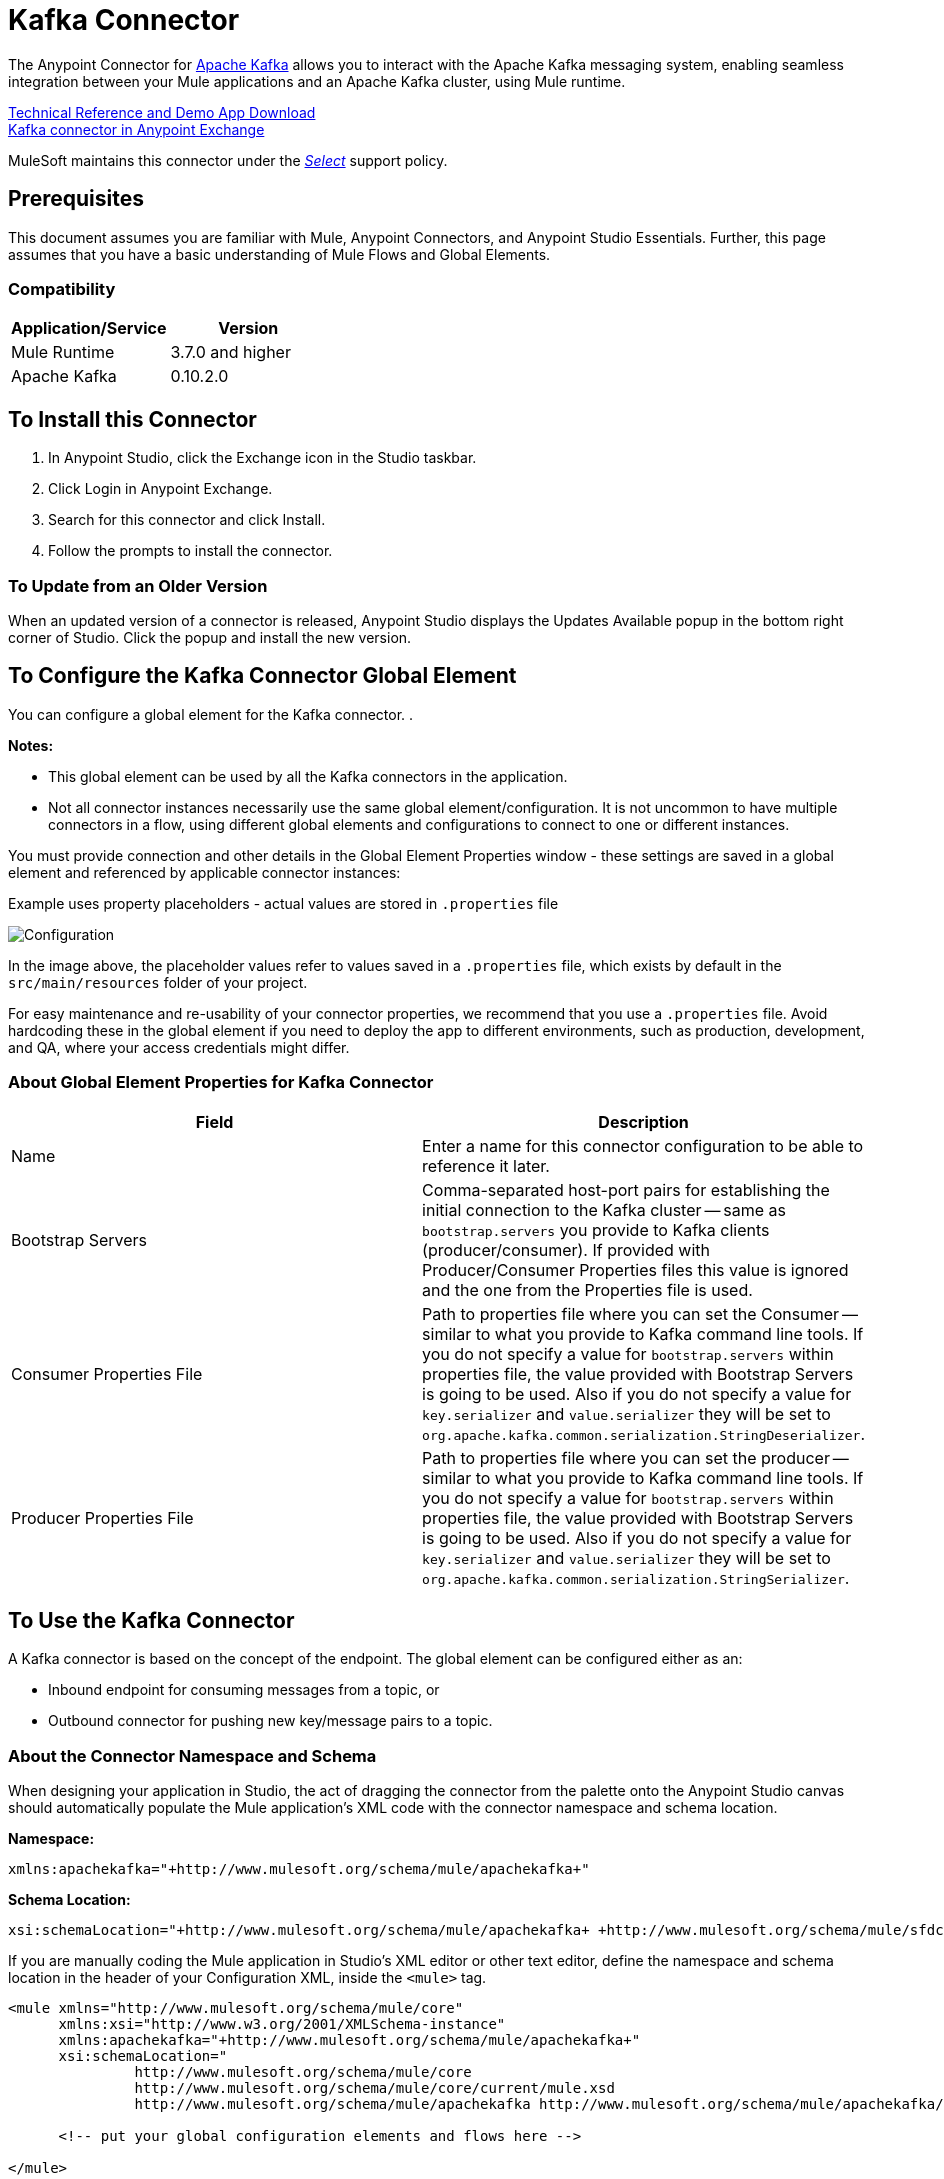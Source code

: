 = Kafka Connector
:keywords: apache kafka connector, user guide, apachekafka, apache kafka
:imagesdir: ./_images

The Anypoint Connector for http://kafka.apache.org/090/documentation.html[Apache Kafka] allows you to interact with the Apache Kafka messaging system, enabling seamless integration between your Mule applications and an Apache Kafka cluster, using Mule runtime.

http://mulesoft.github.io/kafka-connector[Technical Reference and Demo App Download] +
https://www.anypoint.mulesoft.com/exchange/org.mule.modules/mule-module-kafka/[Kafka connector in Anypoint Exchange]

////
link:/release-notes/kafka-connector-release-notes[Kafka Connector Release Notes]
////

MuleSoft maintains this connector under the https://www.mulesoft.com/legal/versioning-back-support-policy#anypoint-connectors[_Select_] support policy.


== Prerequisites

This document assumes you are familiar with Mule, Anypoint Connectors, and Anypoint Studio Essentials. Further, this page assumes that you have a basic understanding of Mule Flows and Global Elements.


=== Compatibility

[width="100%",cols=",",options="header"]
|===
|Application/Service |Version
|Mule Runtime | 3.7.0 and higher
|Apache Kafka | 0.10.2.0
|===

== To Install this Connector

. In Anypoint Studio, click the Exchange icon in the Studio taskbar.
. Click Login in Anypoint Exchange.
. Search for this connector and click Install.
. Follow the prompts to install the connector.

=== To Update from an Older Version

When an updated version of a connector is released, Anypoint Studio displays the Updates Available popup in the bottom right corner of Studio. Click the popup and install the new version.

[[configure]]
== To Configure the Kafka Connector Global Element

You can configure a global element for the Kafka connector. .

*Notes:*

* This global element can be used by all the Kafka connectors in the application.

* Not all connector instances necessarily use the same global element/configuration. It is not uncommon to have multiple connectors in a flow, using different global elements and configurations to connect to one or different instances.


You must provide connection and other details in the Global Element Properties window - these settings are saved in a global element and referenced by applicable connector instances:

.Example uses property placeholders - actual values are stored in `.properties` file
image:kafka-user-manual.png[Configuration]

In the image above, the placeholder values refer to values saved in a `.properties` file, which exists by default in the `src/main/resources` folder of your project.

For easy maintenance and re-usability of your connector properties, we recommend that you use a `.properties` file. Avoid hardcoding these in the global element if you need to deploy the app to different environments, such as production, development, and QA, where your access credentials might differ.

////
For more, see link:/mule-user-guide/v/3.8/deploying-to-multiple-environments[Deploying to Multiple Environments].
////

=== About Global Element Properties for Kafka Connector

[%header,cols="1,1a",frame=topbot]
|===
|Field |Description
|Name | Enter a name for this connector configuration to be able to reference it later.
|Bootstrap Servers| Comma-separated host-port pairs for establishing the initial connection to the Kafka cluster -- same as `bootstrap.servers` you provide to Kafka clients (producer/consumer). If provided with Producer/Consumer Properties files this value is ignored and the one from the Properties file is used.
|Consumer Properties File| Path to properties file where you can set the Consumer -- similar to what you provide to Kafka command line tools. If you do not specify a value for `bootstrap.servers` within properties file, the value provided with Bootstrap Servers is going to be used. Also if you do not specify a value for `key.serializer` and `value.serializer` they will be set to `org.apache.kafka.common.serialization.StringDeserializer`.
|Producer Properties File| Path to properties file where you can set the producer -- similar to what you provide to Kafka command line tools. If you do not specify a value for `bootstrap.servers` within properties file, the value provided with Bootstrap Servers is going to be used. Also if you do not specify a value for `key.serializer` and `value.serializer` they will be set to `org.apache.kafka.common.serialization.StringSerializer`.
|===


== To Use the Kafka Connector

A Kafka connector is based on the concept of the endpoint. The global element can be configured either as an:

* Inbound endpoint for consuming messages from a topic, or
* Outbound connector for pushing new key/message pairs to a topic.

=== About the Connector Namespace and Schema

When designing your application in Studio, the act of dragging the connector from the palette onto the Anypoint Studio canvas should automatically populate the Mule application's XML code with the connector namespace and schema location.


*Namespace:*

[source, xml]
----
xmlns:apachekafka="+http://www.mulesoft.org/schema/mule/apachekafka+"
----

*Schema Location:*

[source, xml]
----
xsi:schemaLocation="+http://www.mulesoft.org/schema/mule/apachekafka+ +http://www.mulesoft.org/schema/mule/sfdc-composite/current/mule-apachekafka.xsd+"
----

If you are manually coding the Mule application in Studio's XML editor or other text editor, define the namespace and schema location in the header of your Configuration XML, inside the `<mule>` tag.

[source, xml,linenums]
----
<mule xmlns="http://www.mulesoft.org/schema/mule/core"
      xmlns:xsi="http://www.w3.org/2001/XMLSchema-instance"
      xmlns:apachekafka="+http://www.mulesoft.org/schema/mule/apachekafka+"
      xsi:schemaLocation="
               http://www.mulesoft.org/schema/mule/core
               http://www.mulesoft.org/schema/mule/core/current/mule.xsd
               http://www.mulesoft.org/schema/mule/apachekafka http://www.mulesoft.org/schema/mule/apachekafka/current/mule-apachekafka.xsd">

      <!-- put your global configuration elements and flows here -->

</mule>
----


=== To Use the Connector in a Mavenized Mule App

If you are coding a Mavenized Mule application, this XML snippet must be included in your `pom.xml` file.

[source,xml,linenums]
----
<dependency>
  <groupId>org.mule.modules</groupId>
  <artifactId>mule-module-kafka</artifactId>
  <version>2.0.1</version>
</dependency>
----

In the `<version>` tags, put the desired version number, the word `RELEASE` for the latest release, or `SNAPSHOT` for the latest available version.

== About Kafka Connector Example Use Cases

The example use case walkthroughs are geared toward Anypoint Studio users. For those writing and configuring the application in XML, jump straight to the example Mule application XML code to
link:#consume-xml[Consume Messages] or link:#publish-xml[Publish Messages] to see how the Kafka global element and the connector are configured in the XML in each use case.

== To Consume Messages from Kafka Topic

See how to use the connector to consume messages from a topic and log each consumed message to console in the following format: "New message arrived: <message>".

. Create a new Mule Project by clicking on File > New > Mule Project.
. With your project open, search the Studio palette for the Kafka connector you should have already installed. Drag and drop a new Apache Kafka connector onto the canvas.
[NOTE]
The Kafka Connector is going to be configured to consume messages from a topic in this case.
. Drag and drop a Logger after the Apache Kafka element to log incoming messages in the console.
+
image:kafka-consumer-raw-flow.png[Unconfigured consumer flow]
+
. Double click the flow's header and rename it `consumer-flow`.
+
image:kafka-consumer-flow-config.png[Consumer flow configuration]
+
. Double click the Apache Kafka connector element, and configure its properties as below.
+
[%header%autowidth.spread]
|===
|Field |Value
|Display Name |Kafka consumer
|Consumer Configuration |"Apache_Kafka__Configuration" (default name of a configuration, or any other configuration that you configured as explained in link:#configure[Configuration] section
|Operation |Consumer
|Topic |`${consumer.topic}`
|Partitions |`${consumer.topic.partitions}`
|===
+
image:kafka-consumer-config.png[Kafka consumer configuration]
+
. Select the logger and set its fields like so:
+
image:kafka-consumer-logger-config.png[Consumer logger configuration]
+
. Enter your valid Apache Kafka properties in `/src/main/app/mule-app.properties` and identify them there using property placeholders:
.. If you configured Kafka global element as explained within the link:#configure[Configure the Kafka Connector Global Element] section then provide values for `config.bootstrapServers`, `config.consumerPropertiesFile` and `config.producerPropertiesFile`.
.. Set `consumer.topic` to the name of an existing topic that you want to consume messages from.
.. Set `consumer.topic.partitions` to the number of partitions that you have set at topic creation for the topic that you want to consume messages from.
. Now you should be ready to deploy the app on Studio's embedded Mule runtime (Run As > Mule Application). When a new message is pushed into the topic you set `consumer.topic` to, you should see it logged in the console.

[[consume-xml]]
=== To Consume Messages from Kafka Topic - XML

Run this Mule application featuring the connector as a consumer using the full XML code that would be generated by the Studio work you did in the previous section:

[source,xml,linenums]
----
<?xml version="1.0" encoding="UTF-8"?>

<mule xmlns:apachekafka="http://www.mulesoft.org/schema/mule/apachekafka"
xmlns="http://www.mulesoft.org/schema/mule/core"
xmlns:doc="http://www.mulesoft.org/schema/mule/documentation"
xmlns:spring="http://www.springframework.org/schema/beans"
xmlns:xsi="http://www.w3.org/2001/XMLSchema-instance"
xsi:schemaLocation="http://www.springframework.org/schema/beans
http://www.springframework.org/schema/beans/spring-beans-current.xsd
http://www.mulesoft.org/schema/mule/core
http://www.mulesoft.org/schema/mule/core/current/mule.xsd
http://www.mulesoft.org/schema/mule/apachekafka
http://www.mulesoft.org/schema/mule/apachekafka/current/mule-apachekafka.xsd">
    <apachekafka:config name="Apache_Kafka__Configuration" bootstrapServers="${config.bootstrapServers}" consumerPropertiesFile="${config.consumerPropertiesFile}" producerPropertiesFile="${config.producerPropertiesFile}" doc:name="Apache Kafka: Configuration"/>
    <flow name="new-projectFlow">
        <apachekafka:consumer config-ref="Apache_Kafka__Configuration" topic="${consumer.topic}" partitions="${consumer.topic.partitions}" doc:name="Kafka consumer"/>
        <logger message="New message arrived: #[payload]" level="INFO" doc:name="Consumed message logger"/>
    </flow>
</mule>
----

== To Publish Messages to a Kafka Topic

Use the connector to publish messages to a topic.

. Create a new Mule Project by clicking on File > New > Mule Project.
. Navigate through the project's structure and double-click on `src/main/app/project-name.xml` and follow the steps below:
. Drag and drop a new HTTP element onto the canvas. This element is going to be the entry point for the flow and will provide data to be sent to the topic.
. Drag and drop a new Apache Kafka element after the HTTP listener.
. Drag and drop a new Set Payload element after Apache Kafka. This Set Payload element is going to set the response to the HTTP request.
+
image:kafka-producer-raw-flow.png[Unconfigured producer flow]
+
. Double click the flow header (blue line) and change the name of the flow to "producer-flow".
+
image:kafka-producer-flow-config.png[Producer flow configuration]
+
. Select the HTTP element.
. Click the plus sign next to the "Connector Configuration" dropdown.
. A pop-up appears, accept the default configurations and click OK.
. Set Path to `push`.
. Set Display Name to `Push http endpoint`.
+
image:kafka-push-http-config.png[Push http configuration]
+
. Select the Apache Kafka connector and set its properties as below:
+
[%header%autowidth.spread]
|===
|Display Name|Kafka producer
|Consumer Configuration |"Apache_Kafka__Configuration" (default name of a configuration, or any other configuration that you configured as explained in link:#configuring[Configuring the Kafka Connector Global Element] section)
|Operation |Producer
|Topic|`#[payload.topic]`
|Key|`#[server.dateTime.getMilliSeconds()]`
|Message|`#[payload.message]`
|===
+
. For the Set Payload element:
.. Set Display Name to `Set push response`
.. Set Value to `Message successfully sent.`
+
image:kafka-producer-response-config.png[Producer response configuration]
+
. Now we have to provide values for placeholders.
. Open `/src/main/app/mule-app.properties` and provide values for following properties:
.. If you configured the Kafka global element as explained within the link:#configure[Configuration section] then provide values for `config.bootstrapServers`, `config.consumerPropertiesFile` and `config.producerPropertiesFile`
. Now you can deploy the app. (Run As > Mule Application)
. To trigger the flow and push a message to a topic, use an HTTP client app and send a POST request with content-type "application/x-www-form-urlencoded" and body in urlencoded format to `localhost:8081/push`. The request should contain values for topic and message.

You can use the following CURL command:

`curl -X POST -d "topic=<topic-name-to-send-to>" -d "message=<message to push>" localhost:8081/push`

You can use the other example app defined in <<Consume Messages from Kafka Topic,Consume Messages from Kafka Topic>> example to consume the messages you are producing, and test that everything works.


[[publish-xml]]
=== To Publish Messages to Kafka Topic - XML

Run this application featuring the connector as a message publisher using the full XML code that would be generated by the Studio work you did in the previous section:

[source,xml,linenums]
----
<?xml version="1.0" encoding="UTF-8"?>

<mule xmlns:http="http://www.mulesoft.org/schema/mule/http" xmlns:apachekafka="http://www.mulesoft.org/schema/mule/apachekafka"
xmlns="http://www.mulesoft.org/schema/mule/core"
xmlns:doc="http://www.mulesoft.org/schema/mule/documentation"
xmlns:spring="http://www.springframework.org/schema/beans"
xmlns:xsi="http://www.w3.org/2001/XMLSchema-instance"
xsi:schemaLocation="http://www.springframework.org/schema/beans
http://www.springframework.org/schema/beans/spring-beans-current.xsd
http://www.mulesoft.org/schema/mule/core
http://www.mulesoft.org/schema/mule/core/current/mule.xsd
http://www.mulesoft.org/schema/mule/apachekafka
http://www.mulesoft.org/schema/mule/apachekafka/current/mule-apachekafka.xsd
http://www.mulesoft.org/schema/mule/http
http://www.mulesoft.org/schema/mule/http/current/mule-http.xsd">
    <apachekafka:config name="Apache_Kafka__Configuration" bootstrapServers="${config.bootstrapServers}" consumerPropertiesFile="${config.consumerPropertiesFile}" producerPropertiesFile="${config.producerPropertiesFile}" doc:name="Apache Kafka: Configuration"/>
    <http:listener-config name="HTTP_Listener_Configuration" host="0.0.0.0" port="8081" doc:name="HTTP Listener Configuration"/>
    <flow name="producer-flow">
        <http:listener config-ref="HTTP_Listener_Configuration" path="/push" doc:name="Push http endpoint"/>
        <apachekafka:producer config-ref="Apache_Kafka__Configuration" topic="#[payload.topic]" key="#[server.dateTime.getMilliSeconds()]" message="#[payload.message]" doc:name="Apache Kafka"/>
        <set-payload value="Message successfully sent." doc:name="Set push response"/>
    </flow>
</mule>
----

== To Configure Kafka to Use Kerberos

. Download and install Kerberos KDC and Zookeeper.
+
After installing, ensure you have the following principals `zookeeper/localhost@LOCALHOST` and `kafka/localhost@LOCALHOST`. This is an example for localhost and realm LOCALHOST depending on your KDC it might differ in the last part for `localhost@LOCALHOST`. You need to have the associated keytab files saved  so that you can they can be accessed by the processes that are started for Zookeeper and Kafka.
+
. Start Kafka server. This assumes you have downloaded Kafka server and KAFKA_HOME represents home directory for that server.
. Create the zookeeper_server_jaas.conf file under KAFKA_HOME/config with the following content:
+
[source,code,linenums]
----
Server {
  com.sun.security.auth.module.Krb5LoginModule required
  useKeyTab=true
  useTicketCache=true
  storeKey=true
  debug=true
  keyTab=PATH_TO_ZOOKEEPER_KEYTAB/zookeeper.keytab"
  principal="zookeeper/localhost@LOCALHOST";
};
----
+
Replace PATH_TO_ZOOKEEPER_KEYTAB with the correct folder path above and in the code blocks that follow.
+
In the default configuration it is very important to use `Server` as an identifier for your configuration.
+
. Create the kafka_server_jaas.conf file under KAFKA_HOME/config with the following content:
+
[source,code,linenums]
----
KafkaServer {
  com.sun.security.auth.module.Krb5LoginModule required
  useKeyTab=true
  storeKey=true
  debug=true
  keyTab="PATH_TO_ZOOKEEPER_KEYTAB/kafka.keytab"
  principal="kafka/localhost@LOCALHOST";
};

// Zookeeper client authentication
Client {
    com.sun.security.auth.module.Krb5LoginModule required
    useKeyTab=true
    storeKey=true
    debug=true
    keyTab=”PATH_TO_ZOOKEEPER_KEYTAB/kafka.keytab"
    principal="kafka/localhost@LOCALHOST";
};
----
+
In the default configuration it is very important to use `KafkaServer` and `Client` as identifiers for your configurations. `KafkaServer` is used to authenticate Kafka clients and `Client` is used to self authenticate against Zookeeper.
+
. Add these two properties to `zookeeper.properties` under `KAFKA_HOME/config`:
+
[source,code,linenums]
----
authProvider.1=org.apache.zookeeper.server.auth.SASLAuthenticationProvider
requireClientAuthScheme=sasl
----
+
These are enabled in Kerberos authentication of the Kafka broker against the Zookeeper server.
+
.  Add the following properties to `server.properties` under `KAFKA_HOME/config`:
+
[source,code,linenums]
----
listeners=PLAINTEXT://:9092,SASL_PLAINTEXT://localhost:9093
sasl.enabled.mechanisms=GSSAPI
sasl.kerberos.service.name=kafka
----
+
These tell the kafka broker to create one channel on port 9093 that requires Kerberos authentication.
+
.  Open a new terminal and change directory to `KAFKA_HOME/bin`.
.  To start Zookeeper you have to set an environment variable KAFKA_OPTS with the following value:
+
[source,code]
----
-Djava.security.krb5.conf=<path_to_krb_config>/krb5.conf -Djava.security.auth.login.config=../config/kafka_server_jaas.conf
----
+
For example:
+
[source,code]
----
export KAFKA_OPTS="-Djava.security.krb5.conf=../config/krb5.conf -Djava.security.auth.login.config=../config/kafka_server_jaas.conf”
----
+
The krb5.conf file contains Kerberos configuration information, including the locations of KDCs and admin servers for the Kerberos realms of interest. Under Linux you can usually find it under /etc/krb5.conf.
+
. Start zookeeper by running `./zookeeper-server-start(.sh/bat) ../config/zookeeper.properties`.
. Open a new terminal and change directory to KAFKA_HOME/bin.
. Start Kafka broker by running:
+
[source,code]
----
./kafka-server-start(.sh/bat) ../config/server.properties
----
+
You should see no errors in the console.
+
. Configure the connector. To connect to Kafka from within the connector, set the bootstrap servers to point to localhost:9093 and put the following properties in consumer.properties and producer.properties along with other properties that you usually put in those files.
+
[source,code,linenums]
----
security.protocol=SASL_PLAINTEXT
sasl.mechanism=GSSAPI
sasl.jaas.config=com.sun.security.auth.module.Krb5LoginModule required \
      useKeyTab=true \
      storeKey=true  \
      debug=true \
      keyTab="PATH_TO_ZOOKEEPER_KEYTAB/kafka.keytab" \
      principal="kafka/localhost@LOCALHOST";
sasl.kerberos.service.name=kafka
----

== See Also

* https://help.ubuntu.com/lts/serverguide/kerberos.html[How to install Kerberos on Ubuntu].
* https://web.mit.edu/kerberos/krb5-1.12/doc/admin/conf_files/krb5_conf.html[MIT Kerberos Documentation - krb5.conf].
* https://kafka.apache.org/documentation/#security_sasl[Understand Kafka SASL/Kerberos configuration].
* http://kafka.apache.org/documentation.html[Apache Kafka documentation]
